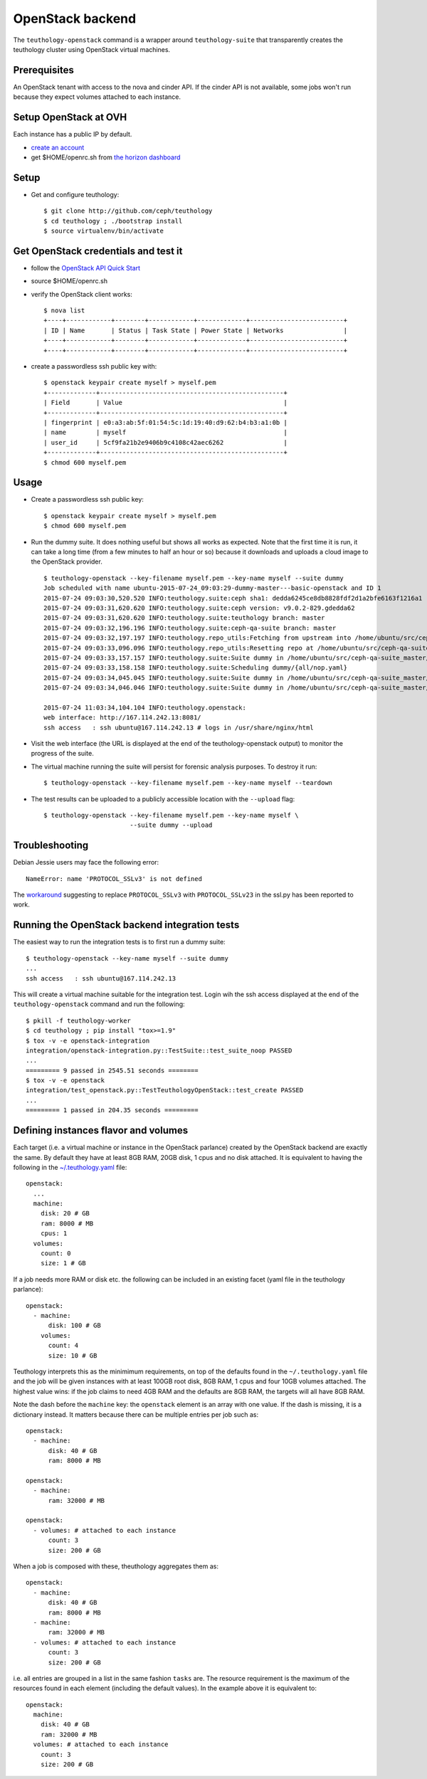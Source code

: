 .. _openstack-backend:

OpenStack backend
=================

The ``teuthology-openstack`` command is a wrapper around
``teuthology-suite`` that transparently creates the teuthology cluster
using OpenStack virtual machines.

Prerequisites
-------------

An OpenStack tenant with access to the nova and cinder API. If the
cinder API is not available, some jobs won't run because they expect
volumes attached to each instance.

Setup OpenStack at OVH
----------------------

Each instance has a public IP by default.

* `create an account <https://www.ovh.com/fr/support/new_nic.xml>`_
* get $HOME/openrc.sh from `the horizon dashboard <https://horizon.cloud.ovh.net/project/access_and_security/?tab=access_security_tabs__api_access_tab>`_

Setup
-----

* Get and configure teuthology::

    $ git clone http://github.com/ceph/teuthology
    $ cd teuthology ; ./bootstrap install
    $ source virtualenv/bin/activate

Get OpenStack credentials and test it
-------------------------------------

* follow the `OpenStack API Quick Start <http://docs.openstack.org/api/quick-start/content/index.html#cli-intro>`_
* source $HOME/openrc.sh
* verify the OpenStack client works::

    $ nova list
    +----+------------+--------+------------+-------------+-------------------------+
    | ID | Name       | Status | Task State | Power State | Networks                |
    +----+------------+--------+------------+-------------+-------------------------+
    +----+------------+--------+------------+-------------+-------------------------+
* create a passwordless ssh public key with::

    $ openstack keypair create myself > myself.pem
    +-------------+-------------------------------------------------+
    | Field       | Value                                           |
    +-------------+-------------------------------------------------+
    | fingerprint | e0:a3:ab:5f:01:54:5c:1d:19:40:d9:62:b4:b3:a1:0b |
    | name        | myself                                          |
    | user_id     | 5cf9fa21b2e9406b9c4108c42aec6262                |
    +-------------+-------------------------------------------------+
    $ chmod 600 myself.pem

Usage
-----

* Create a passwordless ssh public key::

    $ openstack keypair create myself > myself.pem
    $ chmod 600 myself.pem

* Run the dummy suite. It does nothing useful but shows all works as
  expected. Note that the first time it is run, it can take a long
  time (from a few minutes to half an hour or so) because it downloads
  and uploads a cloud image to the OpenStack provider. ::

    $ teuthology-openstack --key-filename myself.pem --key-name myself --suite dummy
    Job scheduled with name ubuntu-2015-07-24_09:03:29-dummy-master---basic-openstack and ID 1
    2015-07-24 09:03:30,520.520 INFO:teuthology.suite:ceph sha1: dedda6245ce8db8828fdf2d1a2bfe6163f1216a1
    2015-07-24 09:03:31,620.620 INFO:teuthology.suite:ceph version: v9.0.2-829.gdedda62
    2015-07-24 09:03:31,620.620 INFO:teuthology.suite:teuthology branch: master
    2015-07-24 09:03:32,196.196 INFO:teuthology.suite:ceph-qa-suite branch: master
    2015-07-24 09:03:32,197.197 INFO:teuthology.repo_utils:Fetching from upstream into /home/ubuntu/src/ceph-qa-suite_master
    2015-07-24 09:03:33,096.096 INFO:teuthology.repo_utils:Resetting repo at /home/ubuntu/src/ceph-qa-suite_master to branch master
    2015-07-24 09:03:33,157.157 INFO:teuthology.suite:Suite dummy in /home/ubuntu/src/ceph-qa-suite_master/suites/dummy generated 1 jobs (not yet filtered)
    2015-07-24 09:03:33,158.158 INFO:teuthology.suite:Scheduling dummy/{all/nop.yaml}
    2015-07-24 09:03:34,045.045 INFO:teuthology.suite:Suite dummy in /home/ubuntu/src/ceph-qa-suite_master/suites/dummy scheduled 1 jobs.
    2015-07-24 09:03:34,046.046 INFO:teuthology.suite:Suite dummy in /home/ubuntu/src/ceph-qa-suite_master/suites/dummy -- 0 jobs were filtered out.

    2015-07-24 11:03:34,104.104 INFO:teuthology.openstack:
    web interface: http://167.114.242.13:8081/
    ssh access   : ssh ubuntu@167.114.242.13 # logs in /usr/share/nginx/html

* Visit the web interface (the URL is displayed at the end of the
  teuthology-openstack output) to monitor the progress of the suite.

* The virtual machine running the suite will persist for forensic
  analysis purposes. To destroy it run::

    $ teuthology-openstack --key-filename myself.pem --key-name myself --teardown

* The test results can be uploaded to a publicly accessible location
  with the ``--upload`` flag::

    $ teuthology-openstack --key-filename myself.pem --key-name myself \
                           --suite dummy --upload
    

Troubleshooting
---------------

Debian Jessie users may face the following error::

   NameError: name 'PROTOCOL_SSLv3' is not defined

The `workaround
<https://github.com/mistio/mist.io/issues/434#issuecomment-86484952>`_
suggesting to replace ``PROTOCOL_SSLv3`` with ``PROTOCOL_SSLv23`` in
the ssl.py has been reported to work.

Running the OpenStack backend integration tests
-----------------------------------------------

The easiest way to run the integration tests is to first run a dummy suite::

    $ teuthology-openstack --key-name myself --suite dummy
    ...
    ssh access   : ssh ubuntu@167.114.242.13

This will create a virtual machine suitable for the integration
test. Login wih the ssh access displayed at the end of the
``teuthology-openstack`` command and run the following::

    $ pkill -f teuthology-worker
    $ cd teuthology ; pip install "tox>=1.9"
    $ tox -v -e openstack-integration
    integration/openstack-integration.py::TestSuite::test_suite_noop PASSED
    ...
    ========= 9 passed in 2545.51 seconds ========
    $ tox -v -e openstack
    integration/test_openstack.py::TestTeuthologyOpenStack::test_create PASSED
    ...
    ========= 1 passed in 204.35 seconds =========

Defining instances flavor and volumes
-------------------------------------

Each target (i.e. a virtual machine or instance in the OpenStack
parlance) created by the OpenStack backend are exactly the same. By
default they have at least 8GB RAM, 20GB disk, 1 cpus and no disk
attached. It is equivalent to having the following in the
`~/.teuthology.yaml <https://github.com/ceph/teuthology/blob/master/docs/siteconfig.rst>`_ file::

    openstack:
      ...
      machine:
        disk: 20 # GB
        ram: 8000 # MB
        cpus: 1
      volumes:
        count: 0
        size: 1 # GB

If a job needs more RAM or disk etc. the following can be included in
an existing facet (yaml file in the teuthology parlance)::

    openstack:
      - machine:
          disk: 100 # GB
        volumes:
          count: 4
          size: 10 # GB

Teuthology interprets this as the minimimum requirements, on top of
the defaults found in the ``~/.teuthology.yaml`` file and the job will
be given instances with at least 100GB root disk, 8GB RAM, 1 cpus and
four 10GB volumes attached. The highest value wins: if the job claims
to need 4GB RAM and the defaults are 8GB RAM, the targets will all
have 8GB RAM.

Note the dash before the ``machine`` key: the ``openstack`` element is
an array with one value. If the dash is missing, it is a dictionary instead.
It matters because there can be multiple entries per job such as::

    openstack:
      - machine:
          disk: 40 # GB
          ram: 8000 # MB

    openstack:
      - machine:
          ram: 32000 # MB

    openstack:
      - volumes: # attached to each instance
          count: 3
          size: 200 # GB

When a job is composed with these, theuthology aggregates them as::

    openstack:
      - machine:
          disk: 40 # GB
          ram: 8000 # MB
      - machine:
          ram: 32000 # MB
      - volumes: # attached to each instance
          count: 3
          size: 200 # GB

i.e. all entries are grouped in a list in the same fashion ``tasks`` are.
The resource requirement is the maximum of the resources found in each
element (including the default values). In the example above it is equivalent to::

    openstack:
      machine:
        disk: 40 # GB
        ram: 32000 # MB
      volumes: # attached to each instance
        count: 3
        size: 200 # GB
